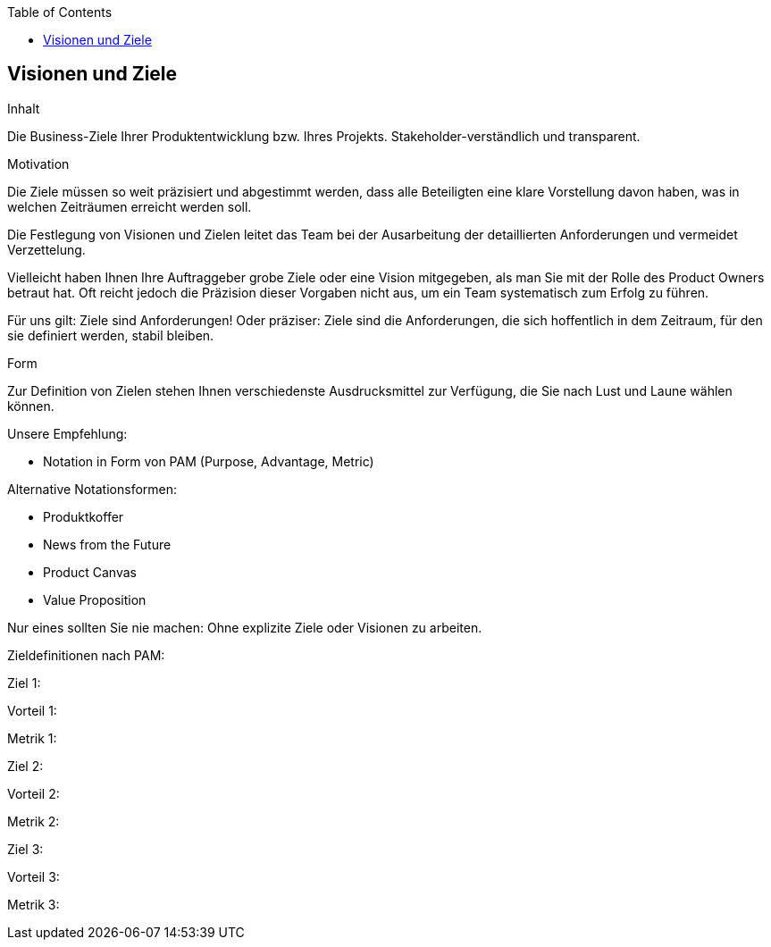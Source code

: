 :jbake-title: Visionen und Ziele
:jbake-type: page_toc
:jbake-status: published
:jbake-menu: req42
:jbake-order: 1
:filename: /chapters/01_Visionen-Ziele.adoc
ifndef::imagesdir[:imagesdir: ../../images]

:toc:

[[section-Visionen-Ziele]]
==	Visionen und Ziele

[role="req42help"]
****
.Inhalt
Die Business-Ziele Ihrer Produktentwicklung bzw. Ihres Projekts. Stakeholder-verständlich und transparent.

.Motivation
Die Ziele müssen so weit präzisiert und abgestimmt werden, dass alle Beteiligten eine klare Vorstellung davon haben, was in welchen Zeiträumen erreicht werden soll. 

Die Festlegung von Visionen und Zielen leitet das Team bei der Ausarbeitung der detaillierten Anforderungen und vermeidet Verzettelung.

Vielleicht haben Ihnen Ihre Auftraggeber grobe Ziele oder eine Vision mitgegeben, als man Sie mit der Rolle des Product Owners betraut hat. Oft reicht jedoch die Präzision dieser Vorgaben nicht aus, um ein Team systematisch zum Erfolg zu führen.

Für uns gilt: Ziele sind Anforderungen! Oder präziser: Ziele sind die Anforderungen, die sich hoffentlich in dem Zeitraum, für den sie definiert werden, stabil bleiben.

.Form
Zur Definition von Zielen stehen Ihnen verschiedenste Ausdrucksmittel zur Verfügung, die Sie nach Lust und Laune wählen können. 

Unsere Empfehlung:

* Notation in Form von PAM (Purpose, Advantage, Metric)

Alternative Notationsformen:

* Produktkoffer
* News from the Future
* Product Canvas
* Value Proposition

Nur eines sollten Sie nie machen: Ohne explizite Ziele oder Visionen zu arbeiten.

// .Weiterführende Informationen
// 
// Siehe https://docs.req42.de/section-1/[Anforderungen und Ziele] in der online-Dokumentation (auf Englisch!).
****

Zieldefinitionen nach PAM:

Ziel 1:

Vorteil 1:

Metrik 1: 

Ziel 2:

Vorteil 2:

Metrik 2: 

Ziel 3:

Vorteil 3:

Metrik 3: 


